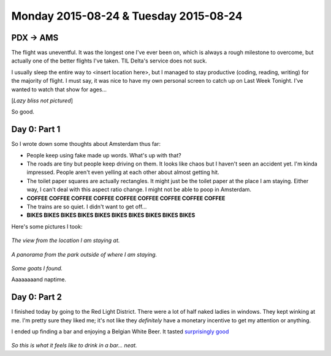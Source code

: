 Monday 2015-08-24 & Tuesday 2015-08-24
--------------------------------------

PDX -> AMS
~~~~~~~~~~

The flight was uneventful. It was the longest one I've ever been on, which is
always a rough milestone to overcome, but actually one of the better flights
I've taken. TIL Delta's service does not suck.

I usually sleep the entire way to <insert location here>, but I managed to stay
productive (coding, reading, writing) for the majority of flight. I must say,
it was nice to have my own personal screen to catch up on Last Week Tonight.
I've wanted to watch that show for ages...

[*Lazy bliss not pictured*]

So good.

Day 0: Part 1 
~~~~~~~~~~~~~ 

So I wrote down some thoughts about Amsterdam thus far: 

* People keep using fake made up words. What's up with that? 
* The roads are tiny but people keep driving on them. It looks like chaos but I
  haven't seen an accident yet. I'm kinda impressed. People aren't even yelling
  at each other about almost getting hit. 
* The toilet paper squares are actually rectangles. It might just be the toilet
  paper at the place I am staying. Either way, I can't deal with this aspect
  ratio change. I might not be able to poop in Amsterdam. 
* **COFFEE COFFEE COFFEE COFFEE COFFEE COFFEE COFFEE COFFEE COFFEE**
* The trains are so quiet. I didn't want to get off... 
* **BIKES BIKES BIKES BIKES BIKES BIKES BIKES BIKES BIKES BIKES**

Here's some pictures I took: 

.. figure:: http://i.imgur.com/gr8VYfD.jpg 
    :align: center 
    :width: 100% 

*The view from the location I am staying at.* 

.. figure:: http://i.imgur.com/xZ4Kxx5.jpg
    :align: center 
    :width: 100% 

*A panorama from the park outside of where I am staying.*

.. figure:: http://i.imgur.com/7kCRjew.jpg
    :align: center 
    :width: 100% 

*Some goats I found.*

Aaaaaaaand naptime. 

Day 0: Part 2 
~~~~~~~~~~~~~ 

I finished today by going to the Red Light District. There 
were a lot of half naked ladies in windows. They kept winking 
at me. I'm pretty sure they liked me; it's not like they 
*definitely* have a monetary incentive to get my attention or 
anything.

I ended up finding a bar and enjoying a Belgian White Beer. 
It tasted `surprisingly good`_

.. figure:: http://i.imgur.com/ab22x3s.jpg
    :align: center 
    :width: 100%

*So this is what it feels like to drink in a bar... neat.*

.. _surprisingly good: https://xkcd.com/1534/
